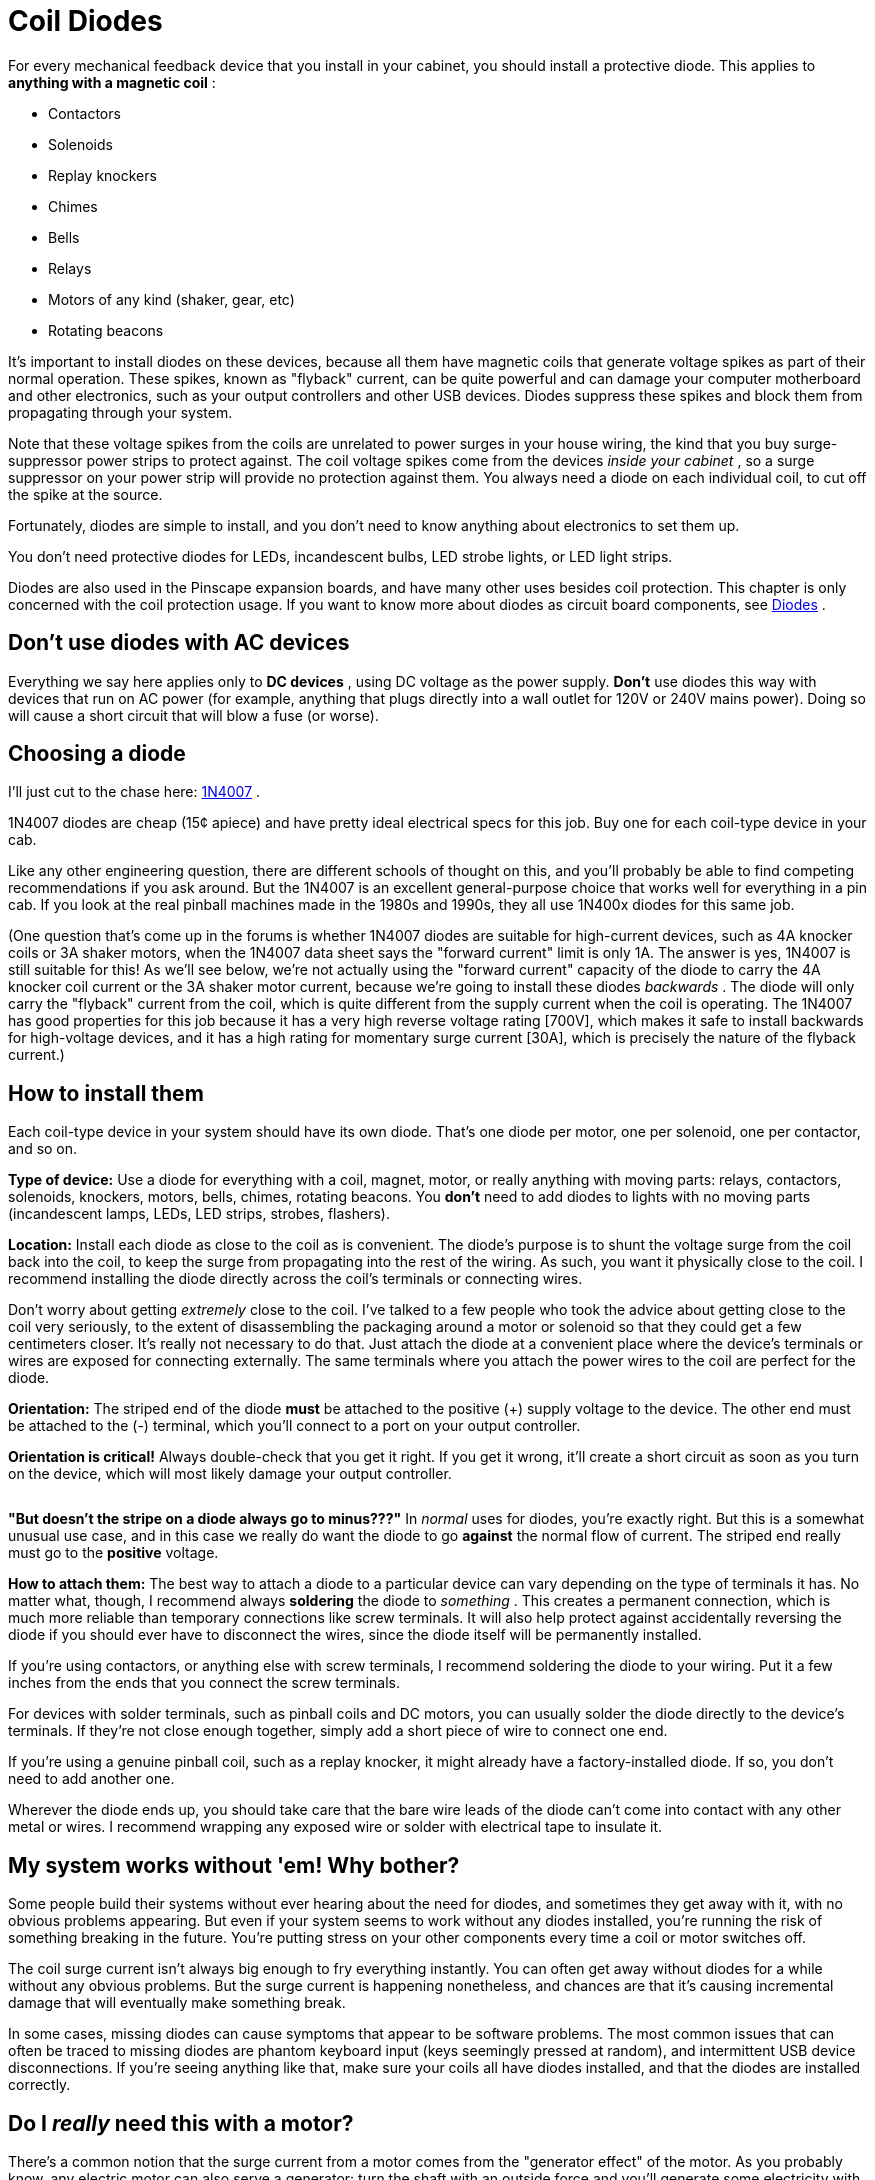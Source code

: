 [#coilDiodes]
= Coil Diodes

For every mechanical feedback device that you install in your cabinet, you should install a protective diode.
This applies to *anything with a magnetic coil* :

* Contactors
* Solenoids
* Replay knockers
* Chimes
* Bells
* Relays
* Motors of any kind (shaker, gear, etc)
* Rotating beacons

It's important to install diodes on these devices, because all them have magnetic coils that generate voltage spikes as part of their normal operation.
These spikes, known as "flyback" current, can be quite powerful and can damage your computer motherboard and other electronics, such as your output controllers and other USB devices.
Diodes suppress these spikes and block them from propagating through your system.

Note that these voltage spikes from the coils are unrelated to power surges in your house wiring, the kind that you buy surge-suppressor power strips to protect against.
The coil voltage spikes come from the devices _inside your cabinet_ , so a surge suppressor on your power strip will provide no protection against them.
You always need a diode on each individual coil, to cut off the spike at the source.

Fortunately, diodes are simple to install, and you don't need to know anything about electronics to set them up.

You don't need protective diodes for LEDs, incandescent bulbs, LED strobe lights, or LED light strips.

Diodes are also used in the Pinscape expansion boards, and have many other uses besides coil protection.
This chapter is only concerned with the coil protection usage.
If you want to know more about diodes as circuit board components, see xref:cmpdiodes.adoc#cmpdiodes[Diodes] .

== Don't use diodes with AC devices

Everything we say here applies only to *DC devices* , using DC voltage as the power supply.
*Don't* use diodes this way with devices that run on AC power (for example, anything that plugs directly into a wall outlet for 120V or 240V mains power).
Doing so will cause a short circuit that will blow a fuse (or worse).

== Choosing a diode

I'll just cut to the chase here: link:https://www.mouser.com/search/ProductDetail.aspx?R=621-1N4007.html[1N4007] .

1N4007 diodes are cheap (15¢ apiece) and have pretty ideal electrical specs for this job.
Buy one for each coil-type device in your cab.

Like any other engineering question, there are different schools of thought on this, and you'll probably be able to find competing recommendations if you ask around.
But the 1N4007 is an excellent general-purpose choice that works well for everything in a pin cab.
If you look at the real pinball machines made in the 1980s and 1990s, they all use 1N400x diodes for this same job.

(One question that's come up in the forums is whether 1N4007 diodes are suitable for high-current devices, such as 4A knocker coils or 3A shaker motors, when the 1N4007 data sheet says the "forward current" limit is only 1A.
The answer is yes, 1N4007 is still suitable for this! As we'll see below, we're not actually using the "forward current" capacity of the diode to carry the 4A knocker coil current or the 3A shaker motor current, because we're going to install these diodes _backwards_ .
The diode will only carry the "flyback" current from the coil, which is quite different from the supply current when the coil is operating.
The 1N4007 has good properties for this job because it has a very high reverse voltage rating [700V], which makes it safe to install backwards for high-voltage devices, and it has a high rating for momentary surge current [30A], which is precisely the nature of the flyback current.)

== How to install them

Each coil-type device in your system should have its own diode.
That's one diode per motor, one per solenoid, one per contactor, and so on.

*Type of device:* Use a diode for everything with a coil, magnet, motor, or really anything with moving parts: relays, contactors, solenoids, knockers, motors, bells, chimes, rotating beacons.
You *don't* need to add diodes to lights with no moving parts (incandescent lamps, LEDs, LED strips, strobes, flashers).

*Location:* Install each diode as close to the coil as is convenient.
The diode's purpose is to shunt the voltage surge from the coil back into the coil, to keep the surge from propagating into the rest of the wiring.
As such, you want it physically close to the coil.
I recommend installing the diode directly across the coil's terminals or connecting wires.

Don't worry about getting _extremely_ close to the coil.
I've talked to a few people who took the advice about getting close to the coil very seriously, to the extent of disassembling the packaging around a motor or solenoid so that they could get a few centimeters closer.
It's really not necessary to do that.
Just attach the diode at a convenient place where the device's terminals or wires are exposed for connecting externally.
The same terminals where you attach the power wires to the coil are perfect for the diode.

*Orientation:* The striped end of the diode *must* be attached to the positive (+) supply voltage to the device.
The other end must be attached to the (-) terminal, which you'll connect to a port on your output controller.

*Orientation is critical!* Always double-check that you get it right.
If you get it wrong, it'll create a short circuit as soon as you turn on the device, which will most likely damage your output controller.

image::images/DiodeWiring.png[""]

image::images/QQQIcon.png[""]

*"But doesn't the stripe on a diode always go to minus???"* In _normal_ uses for diodes, you're exactly right.
But this is a somewhat unusual use case, and in this case we really do want the diode to go *against* the normal flow of current.
The striped end really must go to the *positive* voltage.

*How to attach them:* The best way to attach a diode to a particular device can vary depending on the type of terminals it has.
No matter what, though, I recommend always *soldering* the diode to _something_ .
This creates a permanent connection, which is much more reliable than temporary connections like screw terminals.
It will also help protect against accidentally reversing the diode if you should ever have to disconnect the wires, since the diode itself will be permanently installed.

If you're using contactors, or anything else with screw terminals, I recommend soldering the diode to your wiring.
Put it a few inches from the ends that you connect the screw terminals.

For devices with solder terminals, such as pinball coils and DC motors, you can usually solder the diode directly to the device's terminals.
If they're not close enough together, simply add a short piece of wire to connect one end.

If you're using a genuine pinball coil, such as a replay knocker, it might already have a factory-installed diode.
If so, you don't need to add another one.

Wherever the diode ends up, you should take care that the bare wire leads of the diode can't come into contact with any other metal or wires.
I recommend wrapping any exposed wire or solder with electrical tape to insulate it.

== My system works without 'em! Why bother?

Some people build their systems without ever hearing about the need for diodes, and sometimes they get away with it, with no obvious problems appearing.
But even if your system seems to work without any diodes installed, you're running the risk of something breaking in the future.
You're putting stress on your other components every time a coil or motor switches off.

The coil surge current isn't always big enough to fry everything instantly.
You can often get away without diodes for a while without any obvious problems.
But the surge current is happening nonetheless, and chances are that it's causing incremental damage that will eventually make something break.

In some cases, missing diodes can cause symptoms that appear to be software problems.
The most common issues that can often be traced to missing diodes are phantom keyboard input (keys seemingly pressed at random), and intermittent USB device disconnections.
If you're seeing anything like that, make sure your coils all have diodes installed, and that the diodes are installed correctly.

== Do I _really_ need this with a motor?

There's a common notion that the surge current from a motor comes from the "generator effect" of the motor.
As you probably know, any electric motor can also serve a generator: turn the shaft with an outside force and you'll generate some electricity with the motor.
So you might reasonably think that the motor's momentum will cause it to keep spinning for a few moments after you turn off the power, making it generate some residual electricity.
Is this what causes the voltage spike in a motor?

The generator effect is real, but no, it's not the source of the spike that we're worried about.
The generator effect voltage is too low to be a problem.

Motors have magnetic coils - that's what makes them go - and these coils have the same physics as solenoid coils.
That means they have the same surge current as other coils.
This is completely separate from the mechanical action of the motor; it's a purely electromagnetic effect, and it causes the same problems in motors that it does in other inductors.

The main reason I point this out is that it's easy to talk yourself out of adding a diode to a motor if you think in terms of the generator effect alone.
You might look at the motor and decide that it just doesn't have enough momentum for this to be a problem.
But that misses the more important point that you need a diode for a motor anyway, simply because it's an inductive device with a magnetic field.

== Theory of operation

If you're interested in learning more about the physics behind this, read on.
You can skip the rest of this section if you only care about the practical dimensions.
Just install the diodes as outlined above and you'll be set.

=== How it works

If you know a thing or two about electronics, you might have noticed that the diode is installed "backwards" from how you'd normally use it, in that we have the stripe attached to the positive side.

Good catch if you noticed that, but it's not an error! We really do want the diode to be installed *opposite to the normal current flow* .
Why? Think about what would happen if it were installed the other way: when the power goes on, the diode would happily conduct all the current straight through, bypassing the load.
In other words, it would create a short circuit from the power supply directly to the output controller.
This would instantly fry something - the diode, the power supply, or the output controller - with the unrestrained current.

With the diode installed opposite to the flow, though, it doesn't conduct at all when the power goes on.
It's like it's not even there.
all the power goes through the load (the feedback device) just like we want it to, and nothing gets fried.

So if the diode never conducts, what good is it? Well, it's not quite true that the diode _never_ conducts.
It never conducts _in the power supply direction_ .
But it does kick in when the power turns *off* .
That's when the coil releases the current surge we've been talking about.
Due to the physics of magnetic fields, it turns out that the surge current goes in the opposite direction of the original current that created the field in the first place.
Basically, the energy that gets stored in the magnetic field by the power supply current comes rushing back out in the opposite direction when you take the power away, like the air coming back out of a balloon if you stop inflating it.
The surge current is going "backwards", and the diode is installed "backwards", so the surge current is actually forwards from the diode's perspective.
The diode thus allows the surge current through, sending it back into the coil.
This blocks it from flowing down the other wires that go to the power supply and the output controller.

The electrical resistance of the coil wiring quickly turns the surge current into heat, safely disposing of it.
So the surge fizzles out without damaging any sensitive components at the ends of the wires.

There might appear to be a couple of contradictions in what we've just said.
Let's address any lingering doubts.
First, if it would have fried something to run the _original_ current through the diode, why doesn't it fry something when we run the _reverse_ current through it? The answer is that the total energy in the reverse current is much lower, because it's not being driven by a power supply; it's limited to the energy stored in the magnetic field, which is fairly small in absolute terms.
The surge does heat up the coil a tiny bit - that's where the excess energy goes - but only a tiny bit.
Not enough that you'd be able to feel it by touch, and not enough to do any damage.
Second, if the flyback current is so dangerous, why doesn't it hurt the coil, or the diode itself? In this case, the answer is in the different natures of the different components.
Transistors and IC chips are extremely sensitive to voltage, even at very low total energies, because their internal structures are so tiny.
Exposing them to high voltages can punch holes in their internal structures and destroy them.
Coils and wires, on the other hand, are relatively indifferent to voltage levels as long as the total power is limited.
The point of the diode is to isolate the surge current so that it stays inside the coil - and away from your other circuitry - since the coil isn't affected by momentary high voltages.
As for the diode itself, it's a perfect gate-keeper, because the 1N4007 can handle high voltages _and_ high momentary current surges, which is exactly what the flyback current looks like.

=== Where the surge current comes from

When you send electricity through a coil of wire, the moving electric charge induces a magnetic field in the region around the coil.
For devices like solenoids and motors, the magnetic field is the whole point, because it's what converts the electrical energy into mechanical action.

The inductive effect converts the energy going into the coil from electric to magnetic energy.
Most of that magnetic energy goes straight into the mechanical action that the device is designed to produce, such as spinning the motor or moving the solenoid plunger.
But a portion of the energy goes into the field itself.
So the field contains a certain amount of energy as long as it's standing.

When you switch off the electricity, you stop feeding energy into the magnetic field, so the field can no longer sustain itself and starts collapsing.
At this point, the energy contained in the field has to go somewhere.
The most direct path for the field energy to escape is straight back into the coil wiring.
Like many processes in physics, induction works in both directions: an electric current induces a magnetic field, and a magnetic field induces an electric current.
The collapsing magnetic field induces a current through the coil wiring.
This "field collapse" current moves in the opposite direction of the original current (from the power supply) that created the field.

image::images/WileE.png[""]
The current induced by the magnetic field collapse is the surge we've been talking about.
The thing that makes it harmful is that the field collapse happens very quickly.
When the electricity shuts off, the magnetic field has a Wile E.
Coyote moment where it suddenly realizes it's suspended in mid-air, and instantly plummets to the ground.
In this case, the magnetic field energy escapes rapidly into the coil, transferring all of its energy to the coil in a few milliseconds.
The sudden surge of charge drives the voltage very high.
For a 12 Volt coil, the surge can spike to 300 or 400 Volts.

Even though that's a very high voltage, it's not typically a threat to human safety, because the total amount of energy in the collapsing field is relatively small.
The voltage gets so high only because the surge is so brief.
But a brief high voltage _is_ a threat to certain types of electronic components, especially the microelectronics in integrated circuit chips.
Those devices are physically so tiny that it doesn't take much energy to damage them.
It only takes a brief blast of high voltage.
It's the same thing that makes static electricity discharge such a danger for many electronic devices.

You can find more about this in the Wikipedia article about link:https://en.wikipedia.org/wiki/Flyback_diode.html[flyback diodes] .

